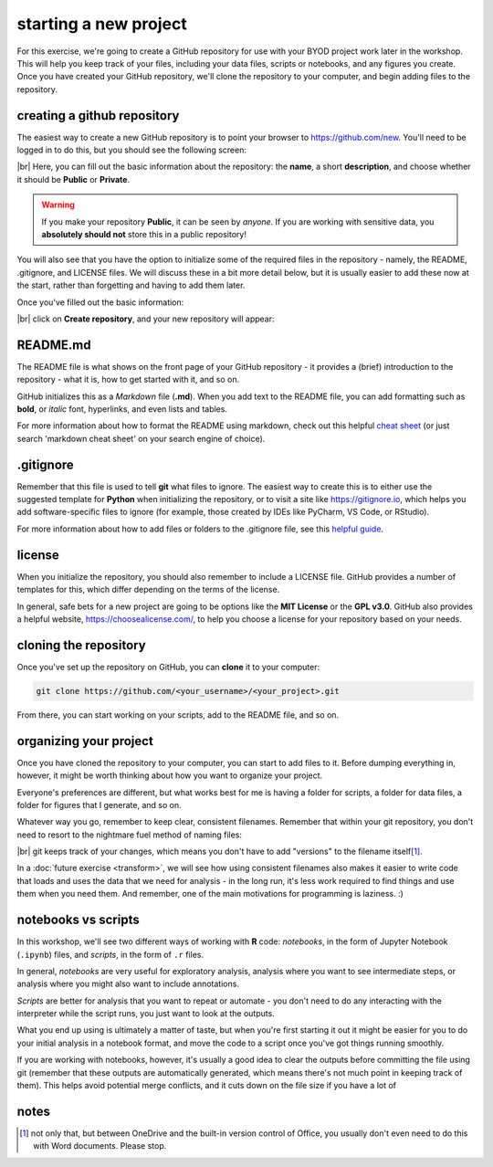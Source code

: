 starting a new project
=======================

For this exercise, we're going to create a GitHub repository for use with your BYOD project work later in the workshop.
This will help you keep track of your files, including your data files, scripts or notebooks, and any figures you
create. Once you have created your GitHub repository, we'll clone the repository to your computer, and begin adding
files to the repository.


creating a github repository
-----------------------------

The easiest way to create a new GitHub repository is to point your browser to https://github.com/new. You'll
need to be logged in to do this, but you should see the following screen:

.. image:: ../../../img/egm722/project/blank.png
    :width: 720
    :align: center
    :alt: the new repository form on github

|br| Here, you can fill out the basic information about the repository: the **name**, a short **description**, and
choose whether it should be **Public** or **Private**.

.. warning::

    If you make your repository **Public**, it can be seen by *anyone*. If you are working with sensitive data, you
    **absolutely should not** store this in a public repository!

You will also see that you have the option to initialize some of the required files in the repository - namely,
the README, .gitignore, and LICENSE files. We will discuss these in a bit more detail below, but it is usually
easier to add these now at the start, rather than forgetting and having to add them later.

Once you've filled out the basic information:

.. image:: ../../../img/egm722/project/filled_out.png
    :width: 720
    :align: center
    :alt: the filled out new repository form

|br| click on **Create repository**, and your new repository will appear:

.. image:: ../../../img/egm722/project/new_repository.png
    :width: 720
    :align: center
    :alt: the newly-created github repository


README.md
----------

The README file is what shows on the front page of your GitHub repository - it provides a (brief)
introduction to the repository - what it is, how to get started with it, and so on.

GitHub initializes this as a *Markdown* file (**.md**). When you add text to the README file, you can
add formatting such as **bold**, or *italic* font, hyperlinks, and even lists and tables.

For more information about how to format the README using markdown, check out this
helpful `cheat sheet <https://www.markdownguide.org/cheat-sheet/>`__ (or just search 'markdown cheat sheet'
on your search engine of choice).


.gitignore
-----------

Remember that this file is used to tell **git** what files to ignore. The easiest way to create this is to either
use the suggested template for **Python** when initializing the repository, or to visit a site like
https://gitignore.io, which helps you add software-specific files to ignore (for example, those created by IDEs like
PyCharm, VS Code, or RStudio).

For more information about how to add files or folders to the .gitignore file, see this
`helpful guide <https://docs.github.com/en/get-started/getting-started-with-git/ignoring-files>`__.


license
--------

When you initialize the repository, you should also remember to include a LICENSE file. GitHub provides a number of
templates for this, which differ depending on the terms of the license.

In general, safe bets for a new project are going to be options like the **MIT License** or the **GPL v3.0**. GitHub
also provides a helpful website, https://choosealicense.com/, to help you choose a license for your repository
based on your needs.


cloning the repository
------------------------

Once you've set up the repository on GitHub, you can **clone** it to your computer:

.. code-block:: sh

    git clone https://github.com/<your_username>/<your_project>.git

From there, you can start working on your scripts, add to the README file, and so on.


organizing your project
-------------------------

Once you have cloned the repository to your computer, you can start to add files to it. Before dumping everything in,
however, it might be worth thinking about how you want to organize your project.

Everyone's preferences are different, but what works best for me is having a folder for scripts, a folder for data
files, a folder for figures that I generate, and so on.

Whatever way you go, remember to keep clear, consistent filenames. Remember that within your git repository, you don't
need to resort to the nightmare fuel method of naming files:

.. image:: img/nightmare_fuel.png
    :width: 500
    :align: center
    :alt: a folder with filenames such as "project", "project final", "project final 2", and so on

|br| git keeps track of your changes, which means you don't have to add "versions" to the filename itself\ [1]_.

In a :doc:`future exercise <transform>`, we will see how using consistent filenames also makes it easier to write
code that loads and uses the data that we need for analysis - in the long run, it's less work required to find things
and use them when you need them. And remember, one of the main motivations for programming is laziness. :)

notebooks vs scripts
---------------------

In this workshop, we'll see two different ways of working with **R** code: *notebooks*, in the form of Jupyter Notebook
(``.ipynb``) files, and *scripts*, in the form of ``.r`` files.

In general, *notebooks* are very useful for exploratory analysis, analysis where you want to see intermediate steps, or
analysis where you might also want to include annotations.

*Scripts* are better for analysis that you want to repeat or automate - you don't need to do any interacting with the
interpreter while the script runs, you just want to look at the outputs.

What you end up using is ultimately a matter of taste, but when you're first starting it out it might be easier for you
to do your initial analysis in a notebook format, and move the code to a script once you've got things running
smoothly.

If you are working with notebooks, however, it's usually a good idea to clear the outputs before committing the file
using git (remember that these outputs are automatically generated, which means there's not much point in keeping
track of them). This helps avoid potential merge conflicts, and it cuts down on the file size if you have a lot of


notes
------

.. [1] not only that, but between OneDrive and the built-in version control of Office, you usually don't even need to
    do this with Word documents. Please stop.
